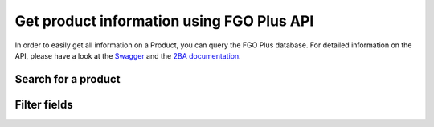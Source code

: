 Get product information using FGO Plus API
-------------------------------------------

In order to easily get all information on a Product, you can query the FGO Plus database. For detailed
information on the API, please have a look at the `Swagger <https://api.fgoplus.nl/swagger/index.html>`_ and the
`2BA documentation <https://www.2ba.nl/nl/documentatie/webservices>`_.

Search for a product
++++++++++++++++++++

.. http:get:: https://api.fgoplus.nl/api/v1/Fgo/Product/Search

   Returns a list of products that met your query.

   **Example request**:

   .. sourcecode:: http

      GET /api/v1/Fgo/Product/Search?From=0&Size=1&SearchString=nefit&Filters[0].Code=Model&Filters[0].Values[0].Code=ProLine HTTP/1.1
      Host: api.fgoplus.nl
      Accept: application/json
      Authorization: OAuth token to authenticate

   **Example response (excerpt)**:

   .. sourcecode:: http

      HTTP/1.1 200 OK
      Content-Type: text/javascript

      {
         "items": [
            {
                "publish": true,
                "id": 2769945,
                "shortDescription": "Nefit ProLine NxT HRC 24/CW4",
                "manufacturerGln": "8712423018495",
                "manufacturerName": "Bosch Thermotechniek",
                "productCode": "7746901851",
                "gtin": "04054925005042",
                "deeplink": "https://www.nefit.nl/professioneel/producten_pro/categorie-overzicht-pro_719",
                "brand": "Nefit",
                "model": "ProLine",
                "version": "NxT HRC 24/CW4",
                "category": "CV-toestellen",
                "etimClass": {
                  "code": "EC011396",
                  "description": "Gaswand Combiketel"
                },
                "status": {
                  "code": "126",
                  "description": "Actueel"
                },
                "weightQuantity": 19.65,
                "weightMeasureUnit": {
                  "code": "KGM",
                  "description": "Kilogram"
                },
                "changeDate": "2022-02-16T00:00:00+00:00",
                "isDeleted": false,
                "isDummy": false,
                "hasImage": true,
                "serviceMenuLoginDescription": "nvt",
                "serviceMenuLoginCode": "nvt",
                "recordCreateDate": "2014-09-01T11:20:45.067+00:00"
            }
        ],
        "took": 16,
        "total": 6
      }

   :reqheader Authorization: OAuth token to authenticate
   :query integer From: Offset to start from (0-based)
   :query integer Size: Number of results to return
   :query string SearchString: Filter string
   :query object Filters: A set of filters. Please see `2BA Swagger <https://api.fgoplus.nl/swagger/index.html>`_ for a full list of filters.


Filter fields
++++++++++++++++++++

.. http:get:: https://api.fgoplus.nl/api/v1/Fgo/Product/FiltersForField

   Returns a list of models, series and versions that can be used to filter down the list of products.

   **Example request**:

   .. sourcecode:: http

      GET /Fgo/Product/FiltersForField?field=Model HTTP/1.1
      Host: api.fgoplus.nl
      Accept: application/json
      Authorization: OAuth token to authenticate

   **Example response (excerpt)**:

   .. sourcecode:: http

      HTTP/1.1 200 OK
      Content-Type: text/javascript

      {
        "code": "Model",
        "count": 200,
        "portCode": 0,
        "type": "Model",
        "values": [
            {
                "active": false,
                "code": "Gasgestookte Stralingsverwarmring",
                "count": 40
            },
            ...
        ]
      }

   :reqheader Authorization: OAuth token to authenticate
   :query string Field: The field you want to retrieve filters for. Choices are Category, Brand, Model and Version.
   :query object Filters: A set of filters. Please see `2BA Swagger <https://api.fgoplus.nl/swagger/index.html>`_ for a full list of filters.
